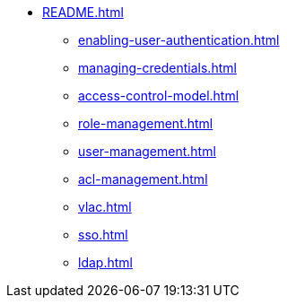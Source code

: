 * xref:README.adoc[]
** xref:enabling-user-authentication.adoc[]
** xref:managing-credentials.adoc[]
** xref:access-control-model.adoc[]
** xref:role-management.adoc[]
** xref:user-management.adoc[]
** xref:acl-management.adoc[]
** xref:vlac.adoc[]
** xref:sso.adoc[]
** xref:ldap.adoc[]
